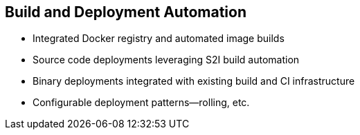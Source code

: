 
:scrollbar:
:data-uri:
== Build and Deployment Automation

* Integrated Docker registry and automated image builds
* Source code deployments leveraging S2I build automation
* Binary deployments integrated with existing build and CI infrastructure
* Configurable deployment patterns--rolling, etc.

ifdef::showscript[]

=== Transcript

The S2I, Source to Image  build is a process in which a developer points to a code repository in any of the supported frameworks and selects a "builder" image that will contain the operating system and framework to support the code.

OpenShift Enterprise then creates an image based on the builder image that contains the selected code.

OpenShift Enterprise offers an integrated Docker registry and automated image builds, enabling both source code deployments leveraging S2I build automation 
and binary deployments integrated with your existing build and CI infrastructure.

OpenShift Enterprise also offers configurable deployment patterns, which would be covered in future courses.

endif::showscript[]

